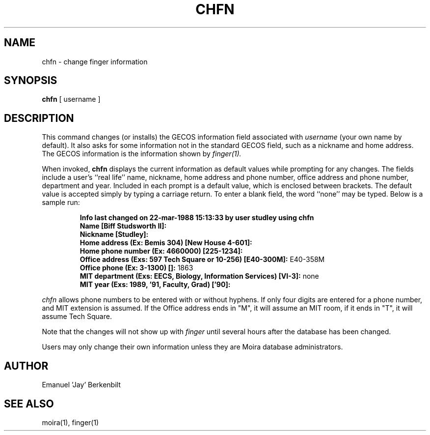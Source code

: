 .TH CHFN 1 "1 Feb 1988" "Project Athena"
\" RCSID: $Header: /afs/.athena.mit.edu/astaff/project/moiradev/repository/moira/man/chfn.1,v 1.5 1990-03-08 17:59:40 mar Exp $
.SH NAME
chfn \- change finger information
.SH SYNOPSIS
.B chfn
[ username ]
.SH DESCRIPTION
This command changes (or installs)
the GECOS information field
associated with
.IR username
(your own name by default).  It also asks for some information not in
the standard GECOS field, such as a nickname and home address.
The GECOS information is the information shown by
.I finger(1).
.PP
When invoked,
.B chfn
displays the current information as default values
while prompting for any changes.
The fields include a user's
``real life'' name, nickname, home address and phone number,
office address and phone number, department and year.
Included in each prompt is a default value,
which is enclosed between brackets.
The default value is accepted simply by typing a carriage
return.  To enter a blank field, the word ``none'' may
be typed.  Below is a sample run:
.IP
.B "Info last changed on 22-mar-1988 15:13:33 by user studley using chfn"
.br
.B "Name [Biff Studsworth II]:"
.br
.B "Nickname [Studley]:"
.br
.B "Home address (Ex: Bemis 304) [New House 4-601]:"
.br
.B "Home phone number (Ex: 4660000) [225-1234]:"
.br
.B "Office address (Exs: 597 Tech Square or 10-256) [E40-300M]:"
E40-358M
.br
.B "Office phone (Ex: 3-1300) []:"
1863
.br
.B "MIT department (Exs: EECS, Biology, Information Services) [VI-3]:"
none
.br
.B "MIT year (Exs: 1989, '91, Faculty, Grad) ['90]:"
'91
.sp
.PP
.I chfn
allows phone numbers to be entered with or without hyphens.
If only four digits are entered for a phone number, and MIT extension
is assumed.  If the Office address ends in "M", it will assume an MIT
room, if it ends in "T", it will assume Tech Square.
.PP
Note that the changes will not show up with
.I finger
until several hours after the database has been changed.
.PP
Users may only change their own information unless they are
Moira database administrators.
.SH AUTHOR
Emanuel 'Jay' Berkenbilt
.SH "SEE ALSO"
moira(1), finger(1)
